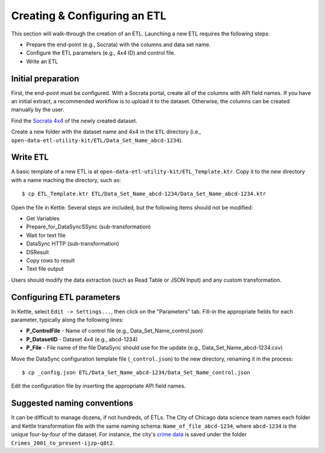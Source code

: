 =============================
Creating & Configuring an ETL
=============================

This section will walk-through the creation of an ETL. Launching a new ETL requires the following steps:

* Prepare the end-point (e.g., Socrata) with the columns and data set name.
* Configure the ETL parameters (e.g., 4x4 ID) and control file.
* Write an ETL

Initial preparation
-------------------
First, the end-point must be configured. With a Socrata portal, create all of the columns with API field names. If you have an initial extract, a recommended workflow is to upload it to the dataset. Otherwise, the columns can be created manually by the user.

Find the `Socrata 4x4 <https://support.socrata.com/hc/en-us/articles/202950258-What-is-a-Dataset-UID-or-a-dataset-4x4->`_ of the newly created dataset.

Create a new folder with the dataset name and 4x4 in the ``ETL`` directory (i.e., ``open-data-etl-utility-kit/ETL/Data_Set_Name_abcd-1234``).


Write ETL
---------

A basic template of a new ETL is at ``open-data-etl-utility-kit/ETL_Template.ktr``. Copy it to the new directory with a name maching the directory, such as::
	
	$ cp ETL_Template.ktr ETL/Data_Set_Name_abcd-1234/Data_Set_Name_abcd-1234.ktr

.. image:: images/etl_template.png
   :alt: Layout of the basic ETL template

Open the file in Kettle. Several steps are included, but the following items should not be modified:

* Get Variables
* Prepare_for_DataSyncSSync (sub-transformation)
* Wait for text file
* DataSync HTTP (sub-transformation)
* DSResult
* Copy rows to result
* Text file output

Users should modify the data extraction (such as Read Table or JSON Input) and any custom transformation.

Configuring ETL parameters
--------------------------

In Kettle, select ``Edit -> Settings...``, then click on the "Parameters" tab. Fill-in the appropriate fields for each parameter, typically along the following lines:

* **P_ControlFile** - Name of control file (e.g., Data_Set_Name_control.json)
* **P_DatasetID** - Dataset 4x4 (e.g., abcd-1234)
* **P_File** - File name of the file DataSync should use for the update (e.g., Data_Set_Name_abcd-1234.csv)

Move the DataSync configuration template file (``_control.json``) to the new directory, renaming it in the process::

	$ cp _config.json ETL/Data_Set_Name_abcd-1234/Data_Set_Name_control.json

Edit the configuration file by inserting the appropriate API field names.


Suggested naming conventions
----------------------------
It can be difficult to manage dozens, if not hundreds, of ETLs. The City of Chicago data science team names each folder and Kettle transformation file with the same naming schema: ``Name_of_file_abcd-1234``, where ``abcd-1234`` is the unique four-by-four of the dataset. For instance, the city's `crime data <https://data.cityofchicago.org/Public-Safety/Crimes-2001-to-present/ijzp-q8t2>`_ is saved under the folder ``Crimes_2001_to_present-ijzp-q8t2``.